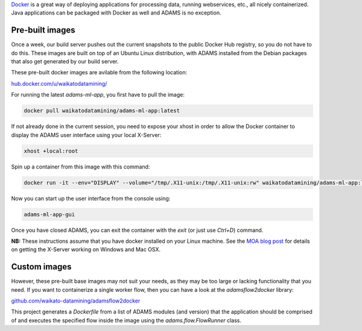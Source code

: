 .. title: Docker
.. slug: docker
.. date: 2023-08-01 09:41:00 UTC+12:00
.. tags: 
.. category: 
.. link: 
.. description: 
.. type: text
.. author: FracPete

`Docker <https://www.docker.com/>`__ is a great way of deploying applications
for processing data, running webservices, etc., all nicely containerized.
Java applications can be packaged with Docker as well and ADAMS is no exception.

Pre-built images
----------------

Once a week, our build server pushes out the current snapshots to the public
Docker Hub registry, so you do not have to do this. These images are built
on top of an Ubuntu Linux distribution, with ADAMS installed from the Debian 
packages that also get generated by our build server.

These pre-built docker images are avilable from the following location:

`hub.docker.com/u/waikatodatamining/ <https://hub.docker.com/u/waikatodatamining>`__

For running the latest *adams-ml-app*, you first have to pull the image:

.. code::

   docker pull waikatodatamining/adams-ml-app:latest

If not already done in the current session, you need to expose your xhost in
order to allow the Docker container to display the ADAMS user interface using 
your local X-Server:

.. code::

   xhost +local:root

Spin up a container from this image with this command:

.. code::

   docker run -it --env="DISPLAY" --volume="/tmp/.X11-unix:/tmp/.X11-unix:rw" waikatodatamining/adams-ml-app:latest

Now you can start up the user interface from the console using:

.. code::

   adams-ml-app-gui

Once you have closed ADAMS, you can exit the container with the *exit*
(or just use *Ctrl+D*) command.


**NB:** These instructions assume that you have docker installed on your
Linux machine. See the `MOA blog post <https://moa.cms.waikato.ac.nz/how-to-use-moa-in-docker/>`__
for details on getting the X-Server working on Windows and Mac OSX.


Custom images
-------------

However, these pre-built base images may not suit your needs, as they may
be too large or lacking functionality that you need. If you want to 
containerize a single worker flow, then you can have a look at the
*adamsflow2docker* library:

`github.com/waikato-datamining/adamsflow2docker <https://github.com/waikato-datamining/adamsflow2docker>`__

This project generates a *Dockerfile* from a list of ADAMS modules (and 
version) that the application should be comprised of and executes the specified
flow inside the image using the *adams.flow.FlowRunner* class.

